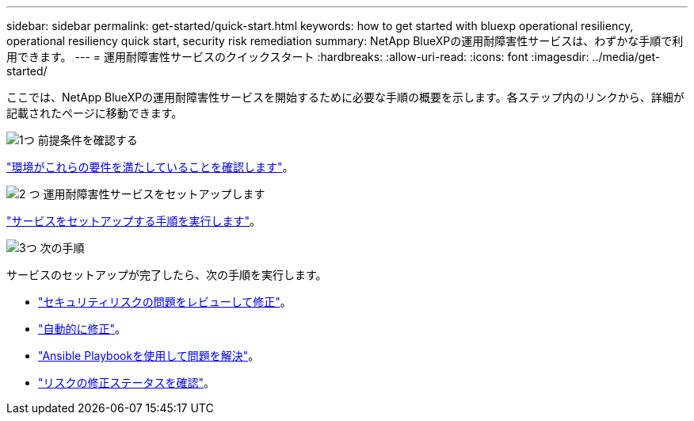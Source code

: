 ---
sidebar: sidebar 
permalink: get-started/quick-start.html 
keywords: how to get started with bluexp operational resiliency, operational resiliency quick start, security risk remediation 
summary: NetApp BlueXPの運用耐障害性サービスは、わずかな手順で利用できます。 
---
= 運用耐障害性サービスのクイックスタート
:hardbreaks:
:allow-uri-read: 
:icons: font
:imagesdir: ../media/get-started/


[role="lead"]
ここでは、NetApp BlueXPの運用耐障害性サービスを開始するために必要な手順の概要を示します。各ステップ内のリンクから、詳細が記載されたページに移動できます。

.image:https://raw.githubusercontent.com/NetAppDocs/common/main/media/number-1.png["1つ"] 前提条件を確認する
[role="quick-margin-para"]
link:../get-started/prerequisites.html["環境がこれらの要件を満たしていることを確認します"^]。

.image:https://raw.githubusercontent.com/NetAppDocs/common/main/media/number-2.png["2 つ"] 運用耐障害性サービスをセットアップします
[role="quick-margin-para"]
link:../get-started/setup.html["サービスをセットアップする手順を実行します"^]。

.image:https://raw.githubusercontent.com/NetAppDocs/common/main/media/number-3.png["3つ"] 次の手順
[role="quick-margin-para"]
サービスのセットアップが完了したら、次の手順を実行します。

[role="quick-margin-list"]
* link:../use/remediate-overview.html["セキュリティリスクの問題をレビューして修正"^]。
* link:../use/remediate-auto.html["自動的に修正"^]。
* link:../use/remediate-ansible.html["Ansible Playbookを使用して問題を解決"^]。
* link:../use/remediate-status.html["リスクの修正ステータスを確認"^]。

